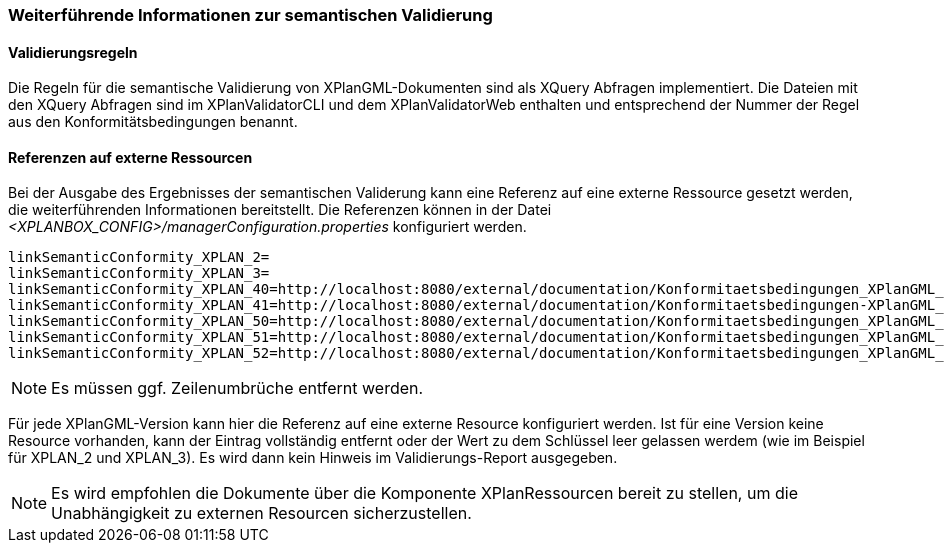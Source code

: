 [[weiterfuehrende-informationen-zur-semantischen-validierung]]
=== Weiterführende Informationen zur semantischen Validierung

==== Validierungsregeln

Die Regeln für die semantische Validierung von XPlanGML-Dokumenten sind als XQuery Abfragen implementiert.
Die Dateien mit den XQuery Abfragen sind im XPlanValidatorCLI und dem XPlanValidatorWeb enthalten und entsprechend
der Nummer der Regel aus den Konformitätsbedingungen benannt.

==== Referenzen auf externe Ressourcen

Bei der Ausgabe des Ergebnisses der semantischen Validerung kann eine
Referenz auf eine externe Ressource gesetzt werden, die weiterführenden
Informationen bereitstellt. Die Referenzen können in der Datei
_<XPLANBOX_CONFIG>/managerConfiguration.properties_ konfiguriert werden.

----
linkSemanticConformity_XPLAN_2=
linkSemanticConformity_XPLAN_3=
linkSemanticConformity_XPLAN_40=http://localhost:8080/external/documentation/Konformitaetsbedingungen_XPlanGML_4.pdf
linkSemanticConformity_XPLAN_41=http://localhost:8080/external/documentation/Konformitaetsbedingungen-XPlanGML_4_1.pdf
linkSemanticConformity_XPLAN_50=http://localhost:8080/external/documentation/Konformitaetsbedingungen_XPlanGML_5.pdf
linkSemanticConformity_XPLAN_51=http://localhost:8080/external/documentation/Konformitaetsbedingungen_XPlanGML_5_1.pdf
linkSemanticConformity_XPLAN_52=http://localhost:8080/external/documentation/Konformitaetsbedingungen_XPlanGML_5_2.pdf
----

NOTE: Es müssen ggf. Zeilenumbrüche entfernt werden.

Für jede XPlanGML-Version kann hier die Referenz auf eine externe
Resource konfiguriert werden. Ist für eine Version keine Resource
vorhanden, kann der Eintrag vollständig entfernt oder der Wert zu dem
Schlüssel leer gelassen werdem (wie im Beispiel für XPLAN_2 und
XPLAN_3). Es wird dann kein Hinweis im Validierungs-Report ausgegeben.

NOTE: Es wird empfohlen die Dokumente über die Komponente XPlanRessourcen
bereit zu stellen, um die Unabhängigkeit zu externen Resourcen
sicherzustellen.

